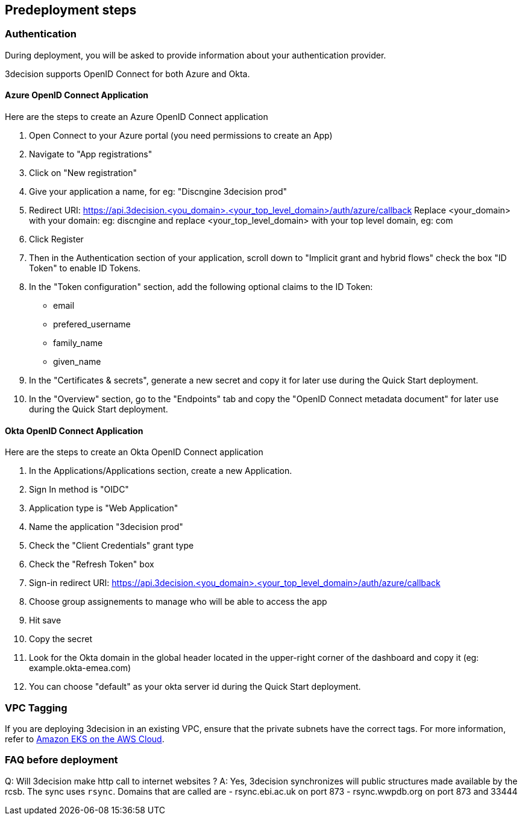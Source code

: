 //Include any predeployment steps here, such as signing up for a Marketplace AMI or making any changes to a Partner account. If there are none leave this file empty.

== Predeployment steps

=== Authentication

During deployment, you will be asked to provide information about your authentication provider.

3decision supports OpenID Connect for both Azure and Okta.

==== Azure OpenID Connect Application

Here are the steps to create an Azure OpenID Connect application

. Open Connect to your Azure portal (you need permissions to create an App)
. Navigate to "App registrations"
. Click on "New registration"
. Give your application a name, for eg: "Discngine 3decision prod"
. Redirect URI: https://api.3decision.<you_domain>.<your_top_level_domain>/auth/azure/callback
Replace <your_domain> with your domain: eg: discngine and replace <your_top_level_domain> with your top level domain, eg: com
. Click Register
. Then in the Authentication section of your application, scroll down to "Implicit grant and hybrid flows" check the box "ID Token" to enable ID Tokens.
. In the "Token configuration" section, add the following optional claims to the ID Token:
- email
- prefered_username
- family_name
- given_name
. In the "Certificates & secrets", generate a new secret and copy it for later use during the Quick Start deployment.
. In the "Overview" section, go to the "Endpoints" tab and copy the "OpenID Connect metadata document" for later use during the Quick Start deployment.

==== Okta OpenID Connect Application

Here are the steps to create an Okta OpenID Connect application

. In the Applications/Applications section, create a new Application.
. Sign In method is "OIDC"
. Application type is "Web Application"
. Name the application "3decision prod"
. Check the "Client Credentials" grant type
. Check the "Refresh Token" box
. Sign-in redirect URI: https://api.3decision.<you_domain>.<your_top_level_domain>/auth/azure/callback
. Choose group assignements to manage who will be able to access the app
. Hit save
. Copy the secret
. Look for the Okta domain in the global header located in the upper-right corner of the dashboard and copy it (eg: example.okta-emea.com)
. You can choose "default" as your okta server id during the Quick Start deployment.

=== VPC Tagging

If you are deploying 3decision in an existing VPC, ensure that the private subnets have the correct tags. For more information, refer to https://aws-quickstart.github.io/quickstart-amazon-eks/#_launch_the_quick_start[Amazon EKS on the AWS Cloud].


=== FAQ before deployment

Q: Will 3decision make http call to internet websites ?
A: Yes, 3decision synchronizes will public structures made available by the rcsb.
The sync uses `rsync`.
Domains that are called are
- rsync.ebi.ac.uk on port 873
- rsync.wwpdb.org on port 873 and 33444